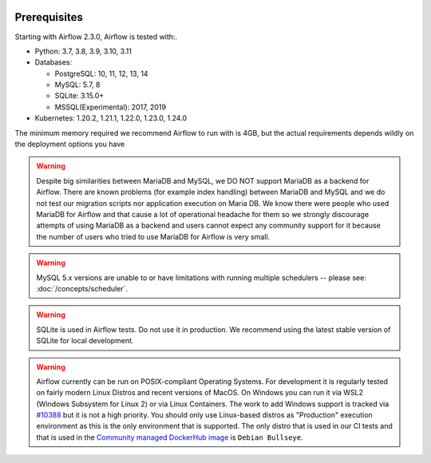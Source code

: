  .. Licensed to the Apache Software Foundation (ASF) under one
    or more contributor license agreements.  See the NOTICE file
    distributed with this work for additional information
    regarding copyright ownership.  The ASF licenses this file
    to you under the Apache License, Version 2.0 (the
    "License"); you may not use this file except in compliance
    with the License.  You may obtain a copy of the License at

 ..   http://www.apache.org/licenses/LICENSE-2.0

 .. Unless required by applicable law or agreed to in writing,
    software distributed under the License is distributed on an
    "AS IS" BASIS, WITHOUT WARRANTIES OR CONDITIONS OF ANY
    KIND, either express or implied.  See the License for the
    specific language governing permissions and limitations
    under the License.

Prerequisites
-------------

Starting with Airflow 2.3.0, Airflow is tested with:.

* Python: 3.7, 3.8, 3.9, 3.10, 3.11

* Databases:

  * PostgreSQL: 10, 11, 12, 13, 14
  * MySQL: 5.7, 8
  * SQLite: 3.15.0+
  * MSSQL(Experimental): 2017, 2019

* Kubernetes: 1.20.2, 1.21.1, 1.22.0, 1.23.0, 1.24.0

The minimum memory required we recommend Airflow to run with is 4GB, but the actual requirements depends
wildly on the deployment options you have

.. warning::

  Despite big similarities between MariaDB and MySQL, we DO NOT support MariaDB as a backend for Airflow.
  There are known problems (for example index handling) between MariaDB and MySQL and we do not test
  our migration scripts nor application execution on Maria DB. We know there were people who used
  MariaDB for Airflow and that cause a lot of operational headache for them so we strongly discourage
  attempts of using MariaDB as a backend and users cannot expect any community support for it
  because the number of users who tried to use MariaDB for Airflow is very small.

.. warning::

  MySQL 5.x versions are unable to or have limitations with
  running multiple schedulers -- please see: :doc:`/concepts/scheduler`.

.. warning::
  SQLite is used in Airflow tests. Do not use it in production. We recommend
  using the latest stable version of SQLite for local development.


.. warning::

  Airflow currently can be run on POSIX-compliant Operating Systems. For development it is regularly
  tested on fairly modern Linux Distros and recent versions of MacOS.
  On Windows you can run it via WSL2 (Windows Subsystem for Linux 2) or via Linux Containers.
  The work to add Windows support is tracked via `#10388 <https://github.com/apache/airflow/issues/10388>`__
  but it is not a high priority. You should only use Linux-based distros as "Production" execution environment
  as this is the only environment that is supported. The only distro that is used in our CI tests and that
  is used in the `Community managed DockerHub image <https://hub.docker.com/p/apache/airflow>`__ is
  ``Debian Bullseye``.
